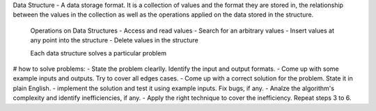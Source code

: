 Data Structure - A data storage format. It is a collection of values and the format they are stored in, the relationship between the values in the collection as well as the operations applied on the data stored in the structure.

 Operations on Data Structures
 - Access and read values 
 - Search for an arbitrary values
 - Insert values at any point into the structure
 - Delete values in the structure
 
 Each data structure solves a particular problem
 

# how to solve problems:
- State the problem clearlly. Identify the input and output formats.
- Come up with some example inputs and outputs. Try to cover all edges cases.
- Come up with a correct solution for the problem. State it in plain English.
- implement the solution and test it using example inputs. Fix bugs, if any.
- Analze the algorithm's complexity and identify inefficiencies, if any.
- Apply the right technique to cover the inefficiency. Repeat steps 3 to 6.